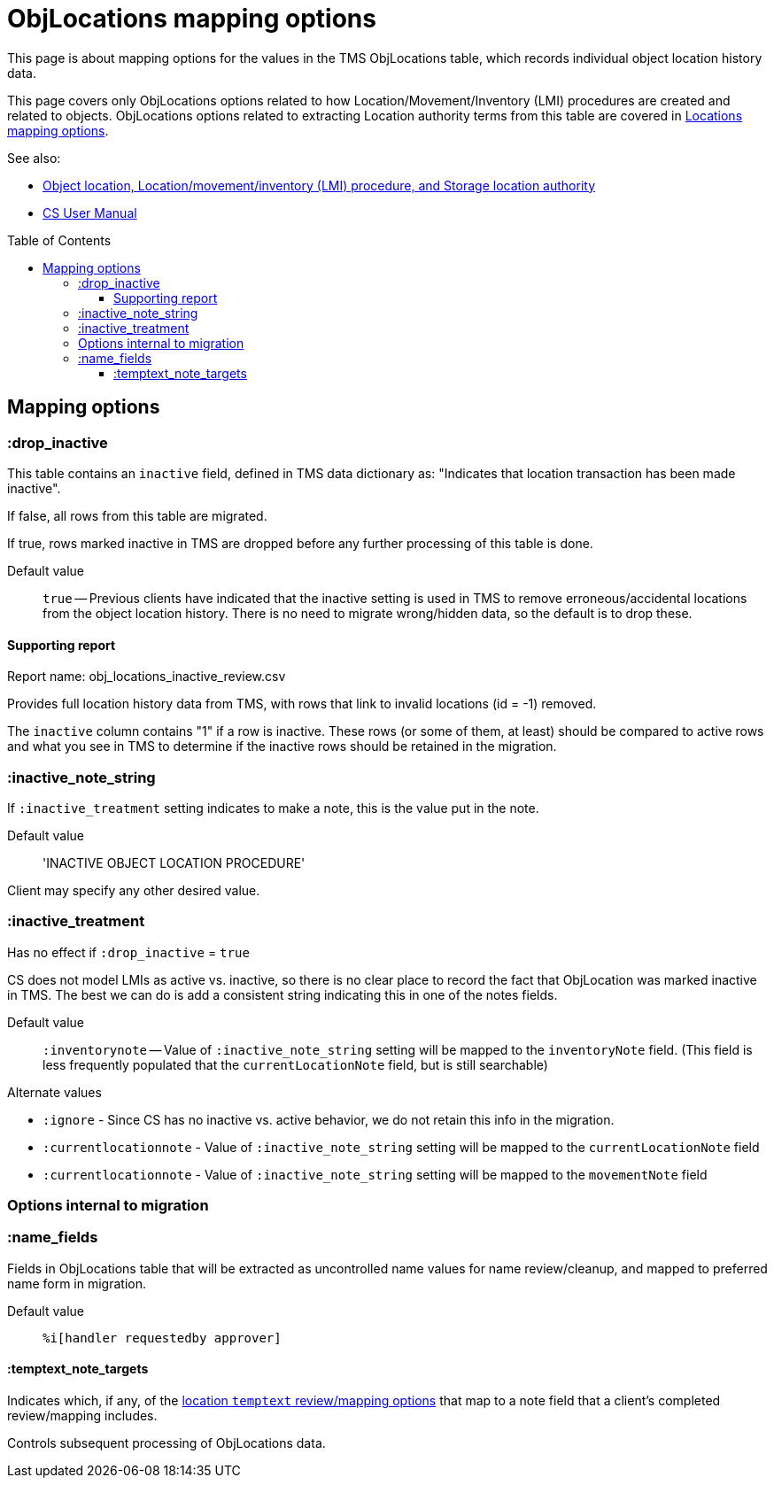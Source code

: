 :toc:
:toc-placement!:
:toclevels: 4

ifdef::env-github[]
:tip-caption: :bulb:
:note-caption: :information_source:
:important-caption: :heavy_exclamation_mark:
:caution-caption: :fire:
:warning-caption: :warning:
:imagesdir: https://raw.githubusercontent.com/lyrasis/kiba-tms/main/doc/img
endif::[]

= ObjLocations mapping options

This page is about mapping options for the values in the TMS ObjLocations table, which records individual object location history data.

This page covers only ObjLocations options related to how Location/Movement/Inventory (LMI) procedures are created and related to objects. ObjLocations options related to extracting Location authority terms from this table are covered in https://github.com/lyrasis/kiba-tms/blob/main/doc/mapping_options/locations.adoc[Locations mapping options].


.See also:
* https://github.com/lyrasis/collectionspace-data-explainers/blob/main/docs/object_locations_lmi.adoc[Object location, Location/movement/inventory (LMI) procedure, and Storage location authority]
* https://collectionspace.atlassian.net/wiki/spaces/COL/pages/536379393/CollectionSpace+User+Manual[CS User Manual]

toc::[]

== Mapping options

=== :drop_inactive

This table contains an `inactive` field, defined in TMS data dictionary as: "Indicates that location transaction has been made inactive".

If false, all rows from this table are migrated.

If true, rows marked inactive in TMS are dropped before any further processing of this table is done.

Default value:: `true` -- Previous clients have indicated that the inactive setting is used in TMS to remove erroneous/accidental locations from the object location history. There is no need to migrate wrong/hidden data, so the default is to drop these.

==== Supporting report

Report name: obj_locations_inactive_review.csv

Provides full location history data from TMS, with rows that link to invalid locations (id = -1) removed.

The `inactive` column contains "1" if a row is inactive. These rows (or some of them, at least) should be compared to active rows and what you see in TMS to determine if the inactive rows should be retained in the migration.

=== :inactive_note_string

If `:inactive_treatment` setting indicates to make a note, this is the value put in the note.

Default value:: 'INACTIVE OBJECT LOCATION PROCEDURE'

Client may specify any other desired value.

=== :inactive_treatment

Has no effect if `:drop_inactive` = `true`

CS does not model LMIs as active vs. inactive, so there is no clear place to record the fact that ObjLocation was marked inactive in TMS. The best we can do is add a consistent string indicating this in one of the notes fields.

Default value:: `:inventorynote` -- Value of `:inactive_note_string` setting will be mapped to the `inventoryNote` field. (This field is less frequently populated that the `currentLocationNote` field, but is still searchable)

.Alternate values
* `:ignore` - Since CS has no inactive vs. active behavior, we do not retain this info in the migration.
* `:currentlocationnote` - Value of `:inactive_note_string` setting will be mapped to the `currentLocationNote` field
* `:currentlocationnote` - Value of `:inactive_note_string` setting will be mapped to the `movementNote` field


=== Options internal to migration

=== :name_fields

Fields in ObjLocations table that will be extracted as uncontrolled name values for name review/cleanup, and mapped to preferred name form in migration.

Default value:: `%i[handler requestedby approver]`

==== :temptext_note_targets

Indicates which, if any, of the https://github.com/lyrasis/kiba-tms/blob/main/doc/location_temptext_mapping_worksheet.adoc#available-temptext-mappings[location `temptext` review/mapping options] that map to a note field that a client's completed review/mapping includes.

Controls subsequent processing of ObjLocations data.
